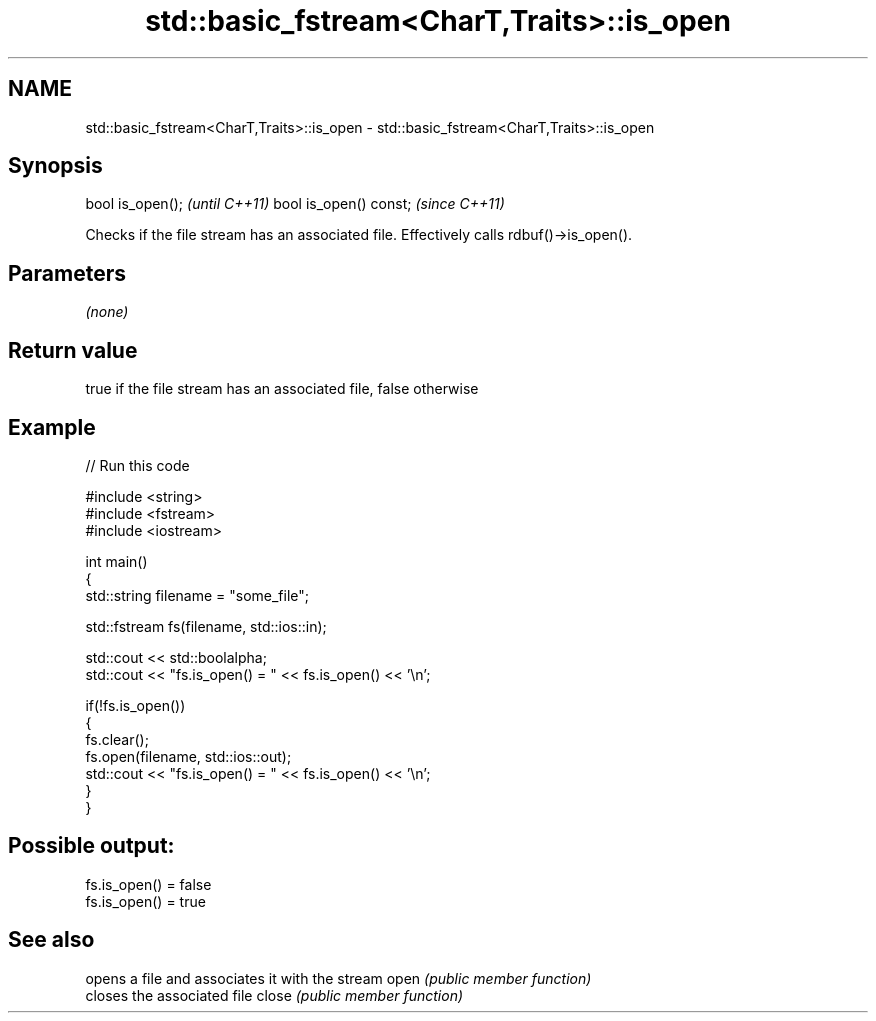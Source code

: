 .TH std::basic_fstream<CharT,Traits>::is_open 3 "2020.03.24" "http://cppreference.com" "C++ Standard Libary"
.SH NAME
std::basic_fstream<CharT,Traits>::is_open \- std::basic_fstream<CharT,Traits>::is_open

.SH Synopsis

bool is_open();        \fI(until C++11)\fP
bool is_open() const;  \fI(since C++11)\fP

Checks if the file stream has an associated file.
Effectively calls rdbuf()->is_open().

.SH Parameters

\fI(none)\fP

.SH Return value

true if the file stream has an associated file, false otherwise

.SH Example


// Run this code

  #include <string>
  #include <fstream>
  #include <iostream>

  int main()
  {
      std::string filename = "some_file";

      std::fstream fs(filename, std::ios::in);

      std::cout << std::boolalpha;
      std::cout << "fs.is_open() = " << fs.is_open() << '\\n';

      if(!fs.is_open())
      {
         fs.clear();
         fs.open(filename, std::ios::out);
         std::cout << "fs.is_open() = " << fs.is_open() << '\\n';
      }
  }

.SH Possible output:

  fs.is_open() = false
  fs.is_open() = true


.SH See also


      opens a file and associates it with the stream
open  \fI(public member function)\fP
      closes the associated file
close \fI(public member function)\fP




